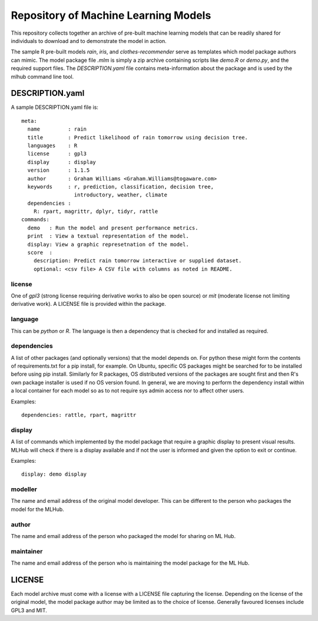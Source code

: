 =====================================
Repository of Machine Learning Models
=====================================

This repository collects together an archive of pre-built machine
learning models that can be readily shared for individuals to download
and to demonstrate the model in action. 

The sample R pre-built models *rain*, *iris*, and
*clothes-recommender* serve as templates which model package authors
can mimic. The model package file *.mlm* is simply a zip archive
containing scripts like *demo.R* or *demo.py*, and the required
support files. The *DESCRIPTION.yaml* file contains meta-information
about the package and is used by the mlhub command line tool.

DESCRIPTION.yaml
================

A sample DESCRIPTION.yaml file is::

  meta:
    name         : rain
    title        : Predict likelihood of rain tomorrow using decision tree.
    languages    : R
    license      : gpl3
    display      : display
    version      : 1.1.5
    author       : Graham Williams <Graham.Williams@togaware.com>
    keywords     : r, prediction, classification, decision tree,
                   introductory, weather, climate
    dependencies :
      R: rpart, magrittr, dplyr, tidyr, rattle
  commands:
    demo   : Run the model and present performance metrics.
    print  : View a textual representation of the model.
    display: View a graphic represetnation of the model.
    score  :
      description: Predict rain tomorrow interactive or supplied dataset.
      optional: <csv file> A CSV file with columns as noted in README.
  
license
-------

One of *gpl3* (strong license requiring derivative works to also be open
source) or *mit* (moderate license not limiting derivative work). A
LICENSE file is provided within the package.

language
--------

This can be *python* or *R*. The language is then a dependency that is
checked for and installed as required.

dependencies
------------

A list of other packages (and optionally versions) that the model
depends on. For python these might form the contents of
requirements.txt for a pip install, for example. On Ubuntu, specific
OS packages might be searched for to be installed before using pip
install. Similarly for R packages, OS distributed versions of the
packages are sought first and then R's own package installer is used
if no OS version found. In general, we are moving to perform the
dependency install within a local container for each model so as to
not require sys admin access nor to affect other users.

Examples::

  dependencies: rattle, rpart, magrittr


display
-------

A list of commands which implemented by the model package that require
a graphic display to present visual results.  MLHub will check if
there is a display available and if not the user is informed and given
the option to exit or continue.

Examples::

  display: demo display


modeller
--------

The name and email address of the original model developer. This can
be different to the person who packages the model for the MLHub.

author
------

The name and email address of the person who packaged the model for
sharing on ML Hub.

maintainer
----------

The name and email address of the person who is maintaining the model
package for the ML Hub.

LICENSE
=======

Each model archive must come with a license with a LICENSE file
capturing the license. Depending on the license of the original model,
the model package author may be limited as to the choice of
license. Generally favoured licenses include GPL3 and MIT.

